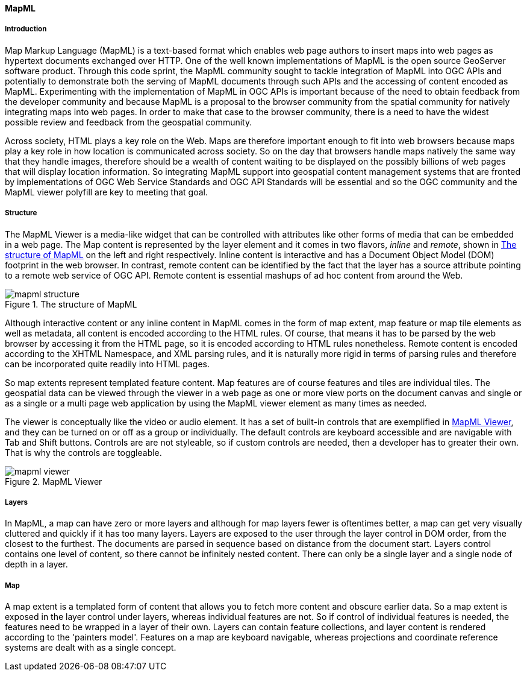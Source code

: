[[mapml]]

==== MapML


===== Introduction

Map Markup Language (MapML) is a text-based format which enables web page authors to insert maps into web pages as hypertext documents exchanged over HTTP. One of the well known implementations of MapML is the open source GeoServer software product. Through this code sprint, the MapML community sought to tackle integration of MapML into OGC APIs and potentially to demonstrate both the serving of MapML documents through such APIs and the accessing of content encoded as MapML. Experimenting with the implementation of MapML in OGC APIs is important because of the need to obtain feedback from the developer community and because MapML is a proposal to the browser community from the spatial community for natively integrating maps into web pages. In order to make that case to the browser community, there is a need to have the widest possible review and feedback from the geospatial community. 

Across society, HTML plays a key role on the Web.  Maps are therefore important enough to fit into web browsers because maps play a key role in how location is communicated across society. So on the day that browsers handle maps natively the same way that they handle images, therefore should be a wealth of content waiting to be displayed on the possibly billions of web pages that will display location information. So integrating MapML support into geospatial content management systems that are fronted by implementations of OGC Web Service Standards and OGC API Standards will be essential and so the OGC community and the MapML viewer polyfill are key to meeting that goal. 

===== Structure

The MapML Viewer is a media-like widget that can be controlled with attributes like other forms of media that can be embedded in a web page. The Map content is represented by the layer element and it comes in two flavors, _inline_ and _remote_, shown in <<mapml_structure>> on the left and right respectively. Inline content is interactive and has a Document Object Model (DOM) footprint in the web browser. In contrast, remote content can be identified by the fact that the layer has a source attribute pointing to a remote web service of OGC API. Remote content is essential mashups of ad hoc content from around the Web.

[#mapml_structure]
.The structure of MapML
image::images/mapml_structure.png[]

Although interactive content or any inline content in MapML comes in the form of map extent, map feature or map tile elements as well as metadata, all content is encoded according to the HTML rules. Of course, that means it has to be parsed by the web browser by accessing it from the HTML page, so it is encoded according to HTML rules nonetheless. Remote content is encoded according to the XHTML Namespace, and XML parsing rules, and it is naturally more rigid in terms of parsing rules and therefore can be incorporated quite readily into HTML pages. 

So map extents represent templated feature content. Map features are of course features and tiles are individual tiles. The geospatial data can be viewed through the viewer in a web page as one or more view ports on the document canvas and single or as a single or a multi page web application by using the MapML viewer element as many times as needed. 

The viewer is conceptually like the video or audio element. It has a set of built-in controls that are exemplified in <<mapml_viewer>>, and they can be turned on or off as a group or individually. The default controls are keyboard accessible and are navigable with Tab and Shift buttons. Controls are are not styleable, so if custom controls are needed, then a developer has to greater their own. That is why the controls are toggleable.

[#mapml_viewer]
.MapML Viewer
image::images/mapml_viewer.png[]

===== Layers

In MapML, a map can have zero or more layers and although for map layers fewer is oftentimes better, a map can get very visually cluttered and quickly if it has too many layers. Layers are exposed to the user through the layer control in DOM order, from the closest to the furthest. The documents are parsed in sequence based on distance from the document start. Layers control contains one level of content, so there cannot be infinitely nested content. There can only be a single layer and a single node of depth in a layer. 

===== Map

A map extent is a templated form of content that allows you to fetch more content and obscure earlier data. So a map extent is exposed in the layer control under layers, whereas individual features are not. So if control of individual features is needed, the features need to be wrapped in a layer of their own. Layers can contain feature collections, and layer content is rendered according to the 'painters model'. Features on a map are keyboard navigable, whereas projections and coordinate reference systems are dealt with as a single concept. 

////

Commented out - Text below was automatically transcribed by Outlook 365

===== Tiles

So in in math ML we recognize that tiles were the original concession of geospatial software to web architecture because there are like an. Identifiable resource that is associated to the surface of the earth. And a coordinate reference system that the tiled coordinate reference system takes this concession one step further by binding an instance of a coordinate reference system with an instance of a tile matrix set and into a single well known value of projection. For example OSM tile. So in geoserver access to map FML through the WMS, WMTS and WFS interfaces is achieved by defining the map amount. As a. A coordinate reference system authority or prefix and and that obtains us allows us to obtain map map e-mail through the get map, get tile and get feature interfaces. Because you can use SRS name equals map amount OS M tile for instance. And Geoserver manages the association being between the tile matrix set and the coordinate reference system internally, and there are a few. There are a few well known or proof of concept TCRS defined by the map and specification and there are custom TCRS which can be defined by Web developers. So as far as maps goes. Maps, for example, WMS is integrated into map PML using a templated form of markup that is called the map extent and in within a map extent we have inputs which are coded to. Ah. Coded to UM. We have map inputs which are coded according to the for WMS to the the. The bounds of the the viewport using. The position attribute for example. So these these inputs are are like a an HTML form in the sense that they treat them not like a form and. Their their the values of those inputs can be serialized into the templated link value, which is the map link here and so there are you can bind a number of variables of different names into into a request and make a a whole map request and. Similarly, you can do a get feature info that uses the whole map. And using different different REL so REL equals image. Defines a query over the whole or a map request over the whole viewport. So tiles are can be obtained and rendered similarly to to images in the sense that the the map extent is configured to show it's to have a a map length that is templated. But it has a real equal style, so the client makes requests across the whole area of the viewport and you configure the map inputs in the same manner. Features can be, you know, in line, so you can have a whole feature collection in a layer or you can have templated templated map requests just like you have for images. So you can do a real equals features map link REL equals features and obtain. Feature Collections A1 viewport map, viewport at a time. So the declare the declarative side of map and Mel is how this stuff gets created by on the server or even on the client. But the the the key to making customized customized experiences. Is through the Dom API. The document object model provided by the the web web browsers and so so. At creating an accessible map should be a beginner level coding experience. For example, in the old days view source in HTML browsers was an important way that we learned how to create web pages and the same. The same ethic is brought to maps. Here we can view source coffee paste to create our own. Mashups. But once, uh, once we are. Uh. Conversant in the the declarative vocabulary. Then we're able to use JavaScript and CSS hopefully to extend the behavior and visual style of map elements and content. And so all of these elements have a have an API that's documented on our our documentation page, so they often have properties that can be used to control state or read state from from the element. Directly. And methods are important, so things that have balance or location have a an extent property and expose the zoom to method and we also have created a Geo JSON API for. Reading and writing to your JSON from feature data that is embedded in a map. And. So and of course map elements have a wide variety of events that you can set up listeners for. So there are some resources that are listed in the presentation and that you can download and get the links from, but the the client is installable via NPM and it's documented and there are some examples that you can use and. And our Cam provides links to all these resources from the map and Mail portal on Geo dot C. OK. And also if you want to get started playing with Geos with map and all content of your own, you can download to your server and use it W the web services standards and hopefully eventually after this code Sprint or some code future code Sprint the OGC APIs.
////